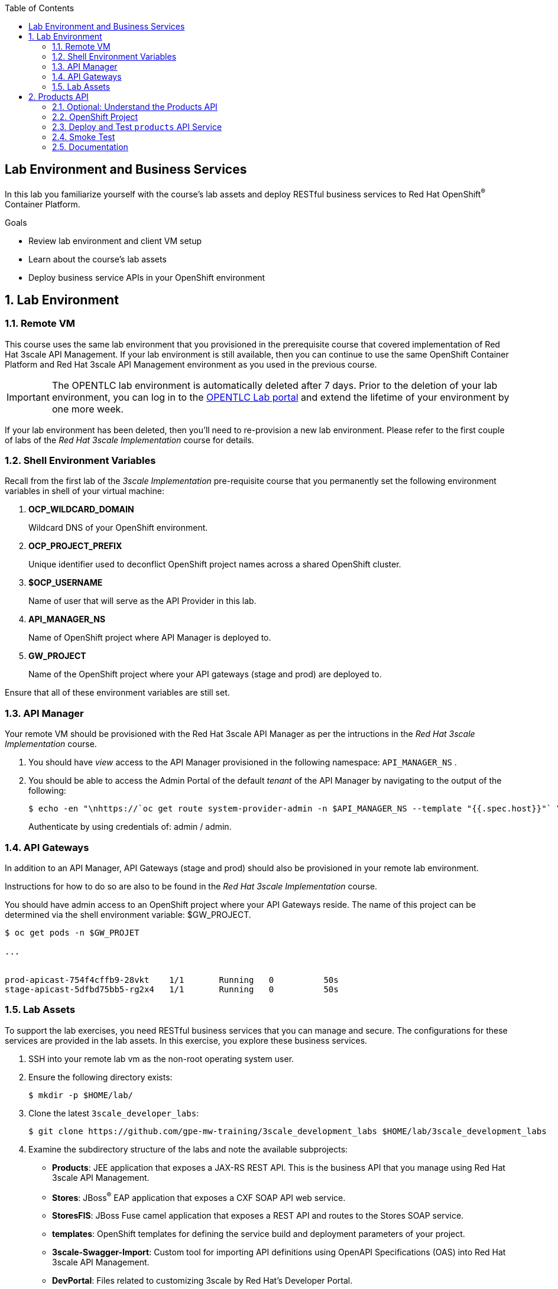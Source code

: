 :scrollbar:
:data-uri:
:linkattrs:
:toc2:


== Lab Environment and Business Services

In this lab you familiarize yourself with the course's lab assets and deploy RESTful business services to Red Hat OpenShift^(R)^ Container Platform.

.Goals
* Review lab environment and client VM setup
* Learn about the course's lab assets
* Deploy business service APIs in your OpenShift environment


:numbered:
== Lab Environment

=== Remote VM
This course uses the same lab environment that you provisioned in the prerequisite course that covered implementation of Red Hat 3scale API Management. 
If your lab environment is still available, then you can continue to use the same OpenShift Container Platform and Red Hat 3scale API Management environment as you used in the previous course.

IMPORTANT: The OPENTLC lab environment is automatically deleted after 7 days. 
Prior to the deletion of your lab environment, you can log in to the link:https://labs.opentlc.com[OPENTLC Lab portal] and extend the lifetime of your environment by one more week. 

If your lab environment has been deleted, then you'll need to re-provision a new lab environment.
Please refer to the first couple of labs of the _Red Hat 3scale Implementation_ course for details.

=== Shell Environment Variables

Recall from the first lab of the _3scale Implementation_ pre-requisite course that you permanently set the following environment variables in shell of your virtual machine:

. *OCP_WILDCARD_DOMAIN*
+
Wildcard DNS of your OpenShift environment.

. *OCP_PROJECT_PREFIX*
+
Unique identifier used to deconflict OpenShift project names across a shared OpenShift cluster.

. *$OCP_USERNAME*
+
Name of user that will serve as the API Provider in this lab.

. *API_MANAGER_NS*
+
Name of OpenShift project where API Manager is deployed to.

. *GW_PROJECT*
+
Name of the OpenShift project where your API gateways (stage and prod) are deployed to.


Ensure that all of these environment variables are still set.


=== API Manager
Your remote VM should be provisioned with the Red Hat 3scale API Manager as per the intructions in the _Red Hat 3scale Implementation_ course.

. You should have _view_ access to the API Manager provisioned in the following namespace:  `API_MANAGER_NS` .

. You should be able to access the Admin Portal of the default _tenant_ of the API Manager by navigating to the output of the following:
+
-----
$ echo -en "\nhttps://`oc get route system-provider-admin -n $API_MANAGER_NS --template "{{.spec.host}}"` \n\n"
-----
+
Authenticate by using credentials of:   admin / admin.

=== API Gateways
In addition to an API Manager, API Gateways (stage and prod) should also be provisioned in your remote lab environment.

Instructions for how to do so are also to be found in the _Red Hat 3scale Implementation_ course.

You should have admin access to an OpenShift project where your API Gateways reside.
The name of this project can be determined via the shell environment variable:  $GW_PROJECT.

-----
$ oc get pods -n $GW_PROJET

...


prod-apicast-754f4cffb9-28vkt    1/1       Running   0          50s
stage-apicast-5dfbd75bb5-rg2x4   1/1       Running   0          50s
-----

=== Lab Assets

To support the lab exercises, you need RESTful business services that you can manage and secure. 
The configurations for these services  are provided in the lab assets. In this exercise, you explore these business services.

. SSH into your remote lab vm as the non-root operating system user.
. Ensure the following directory exists:
+
-----
$ mkdir -p $HOME/lab/
-----

. Clone the latest `3scale_developer_labs`:
+

-----
$ git clone https://github.com/gpe-mw-training/3scale_development_labs $HOME/lab/3scale_development_labs
-----

. Examine the subdirectory structure of the labs and note the available subprojects:
* *Products*: JEE application that exposes a JAX-RS REST API. This is the business API that you manage using Red Hat 3scale API Management.
* *Stores*: JBoss^(R)^ EAP application that exposes a CXF SOAP API web service.
* *StoresFIS*:  JBoss Fuse camel application that exposes a REST API and routes to the Stores SOAP service.
* *templates*: OpenShift templates for defining the service build and deployment parameters of your project.
* *3scale-Swagger-Import*: Custom tool for importing API definitions using OpenAPI Specifications (OAS) into Red Hat 3scale API Management.
* *DevPortal*: Files related to customizing 3scale by Red Hat's Developer Portal.
* *Stock* : JBoss Data Virtualization application providing a REST API for accessing Stock details across PostgreSQL and MySQL databases.
* *Coolstore* : Homework assignment assets based on the JBoss Demo CoolStore microservices application.


[[bservice_deployment]]
== Products API 

In this section you deploy the Products API on a Red Hat JBoss Enterprise Application Platform (EAP) container running on OpenShift. 
The products data exists in a PostgreSQL database, which is deployed to the same OpenShift namespace.

=== Optional: Understand the Products API

The lab assets that you previously cloned include everything needed to build and run the _Products API_.

Specific to the Products API, study the following from your lab assets:

. *~/lab/3scale_development_labs/templates/products-api.json*
. *~/lab/3scale_development_labs/Products/src/main/java*

To test your understanding of the _Products API_ assets, answer the following questions:

. What source code is compiled in the _BuildConfig_ object responsible for creating the Products container image ?
. How is the PostgreSQL based Products database seeded with data ?
. The REST API of the Products service will generate a _swagger.yaml_ configuration file that defines the resources and HTTP methods exposed by the API.
+
This _swagger.yaml_ is exposed by the Products service at runtime and can be viewed in a tool such as:  http://editor.swagger.io .
+
What is used to generate the _swagger.yaml_ configuration ?


=== OpenShift Project

In this section, you will create an OpenShift project where your _products_ API service will be deployed to.

. Using the `oc` utility found in the course virtual machine, log into the master API of your OpenShift environment.
+
NOTE: The login session to your OpenShift environment is valid for 24 hours.  Every 24 hours, you'll have to re-authenticate using the `oc` utility and subsequently re-generate a new session.

. Create a new project for your Products API business service applications:
+

-----
$ oc new-project $OCP_PROJECT_PREFIX-products-api \
     --display-name="Products API" \
     --description="Products API Business Services"
-----


. Annotate the products-api project such that its resources are managed by a cluster quota:
+
-----
$ oc annotate namespace $OCP_PROJECT_PREFIX-products-api openshift.io/requester=$OCP_USERNAME --overwrite --as=system:admin
-----

=== Deploy and Test `products` API Service


. Import the jboss-eap-7 image streams into the OpenShift namespace

.. The _products_ API deploys on Red Hat JBoss EAP 7.
.. It's likely that your lab environment does not include the appropriate JBoss EAP 7 image stream in the _openshift_ namespace.
.. Import the JBoss EAP 7 image stream as follows:
+
-----
$ oc create -f https://raw.githubusercontent.com/jboss-openshift/application-templates/ose-v1.4.17/eap/eap71-image-stream.json -n openshift --as=system:admin

...

imagestream.image.openshift.io/jboss-eap71-openshift created
-----
+
NOTE:  To execute the above command, the OCP user you are logged into needs the ability to _impersonate_ the OCP cluster admin.
Please refer to the _3scale Implementation_ pre-requisite for more details about _impersonating_ the cluster admin user.

. Import the `products-api` template to your OpenShift environment:
+

-----
$ oc create -f ~/lab/3scale_development_labs/templates/products-api.json
-----


. Create a new application using the `products-api` template:
+
-----
$ oc new-app --template=products-api --param HOSTNAME_HTTP=products-$OCP_PROJECT_PREFIX.$OCP_WILDCARD_DOMAIN
-----


.. Wait until your `products-api` build has completed
+
-----
$ oc get build

NAME             TYPE      FROM          STATUS     STARTED              DURATION
products-api-1   Source    Git@c72fb68   Complete   About a minute ago   59s
-----

.  Wait until the `productsdb` dc has fully started:
+
-----
$ oc get dc productsdb


NAME         REVISION   DESIRED   CURRENT   TRIGGERED BY
productsdb   1          1         1         config
-----

. Resume the paused _products-api_ dc:
+
-----
$ oc rollout resume dc/products-api
-----

. Wait until the corresponding _products-api_ pod has started:
+
-----
$ oc get pods

...


NAME                               READY     STATUS      RESTARTS   AGE
products-api-1-build               0/1       Completed   0          5m
products-api-1-02s28               1/1       Running     0          4m
productsdb-1-39dkc                 1/1       Running     0          5m
-----
+
NOTE: It takes about 2-3 minutes for the application to be deployed. 
Before continuing to the next steps, confirm that your pods show a `Running` status, that the related build is complete, and that there are no deployment tasks running.
 
. Get the route details:
+
-----
$ oc get routes
-----
+
.Sample Output

-----
products-api               products-sjayanti-redhat-com.apps.na1.openshift.opentlc.com                  products-api           <all>                   None
-----

* This is the URL to connect to the Products API service. 
* It uses the format `http://products-$OCP_PROJECT_PREFIX.$OCP_WILDCARD_DOMAIN`.


=== Smoke Test

. Test that the `products` API service accepts requests and returns the correct response:
+
-----
$ curl -v -k http://`oc get route products-api -o template --template {{.spec.host}} -n $OCP_PROJECT_PREFIX-products-api`/rest/services/product/1
-----
+
.Sample Output

-----
..

{"productid":1,"productname":"Ninja Blender","productprice":320.0}
-----

. A list of all products can be retrieved by executing the following: 
+
-----
$ curl -X GET http://`oc get route/products-api -o template --template {{.spec.host}} -n $OCP_PROJECT_PREFIX-products-api`/rest/services/products | python -m json.tool
-----
+
Expect to see a list of products that were seeded into your PostgreSQL based Products database.

=== Documentation

Your Products service provides a _swagger.yaml_ configuration file that documents the resources that it exposes.

To gain access to this _swagger.yaml_ config file, point your browser to the output of the following command:

-----
$ echo http://`oc get route/products-api -o template --template {{.spec.host}} -n $OCP_PROJECT_PREFIX-products-api`/rest/swagger.yaml
-----

Via your browser, you can download this _swagger.yaml_ configuration file to your local filesystem and skim through it.

This Swagger documentation can be better visualized in a tool such as:  http://editor.swagger.io

. In a new browser window, navigate to `http://editor.swagger.io/`.
. Select *File -> Import URL*.
. Enter the URL of your business API swagger specification.  This URL can be determined by executing the following:
+
-----
$ echo http://`oc get route/products-api -n $OCP_PROJECT_PREFIX-products-api -o template --template {{.spec.host}}`/rest/swagger.yaml
-----

. Click *OK*.
. In line 6, replace *host* from *localhost:8080* to the route URL for the products API. ie; the output of the following:
+
-----
$ echo "$(oc get route/products-api -n $OCP_PROJECT_PREFIX-products-api -o template --template {{.spec.host}})"
-----

. Notice that the methods, relative paths and sample request/response are loaded on the screen.
+
image::images/3scale_amp_products_api_swagger.png[]
+
. Pay particular attention to the 4 REST services, corresponding HTTP methods, relative path, HTTP scheme and descriptions.
+
image::images/3scale_amp_products_api_swagger_2.png[]
+
. You can send sample requests to the API for each method to get an understanding of the request and response types.
+
image::images/3scale_amp_products_api_swagger_3.png[]
+
. Notice the response and response content types for each request.
+
image::images/3scale_amp_products_api_swagger_4.png[]

Now that you are familiar with the API, the next step is to define the methods and mappings for the API in the 3scale API Management portal.


The `products` REST API service is now running and exposed to external clients. 
In later lab exercises, you manage and secure these mock business services using Red Hat 3scale API Management.
